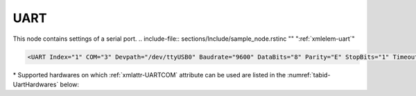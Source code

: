 
.. _xmlelem-uart:

UART
^^^^

This node contains settings of a serial port.
.. include-file:: sections/Include/sample_node.rstinc "" ":ref:`xmlelem-uart`"

.. code-block:: none

   <UART Index="1" COM="3" Devpath="/dev/ttyUSB0" Baudrate="9600" DataBits="8" Parity="E" StopBits="1" Timeout="3" TxDelay="0.5" MaxTxDelay="4" MaxStations="5" Interface="RS232" CtrlRdTimer="0.5" Watchdog="0" Test="Echo" Name="COM1"/>


.. include-file:: sections/Include/table_attrs.rstinc "" "tabid-Uart" "UART attributes" ":spec: |C{0.14}|C{0.17}|C{0.1}|S{0.59}|"

   * :attr:	:xmlattr:`Index`
     :val:	|hwindexrange|
     :def:	n/a
     :desc:	Index is a unique identifier of the hardware node.
		It is used as a reference to link a communication protocol instance to this node.
		:inlinetip:`Indexes don't have to be in a sequential order.`

   * :attr:	:xmlattr:`COM`

		\*
     :val:	0...16
     :def:	n/a
     :desc:	Serial port number. 
		Number of the inbuilt serial port when running |leandcapp| on a supported hardware.
		Please refer to :numref:`tabid-UartHardwares` below for a list of currently supported hardwares.
		If you are running |leandcapp| on a hardware that is not supported or want to use a serial port other than inbuilt (e.g. USB to Serial adapter), please use :ref:`xmlattr-UARTCOM`\ ="0" and specify path of the UART device in :ref:`xmlattr-UARTDevpath` attribute.
		:ref:`xmlattr-UARTDevpath` attribute has higher priority and value of :ref:`xmlattr-UARTCOM` will be ignored if :ref:`xmlattr-UARTDevpath` is used.

   * :attr:	:xmlattr:`Devpath`
     :val:	Max 100 chars
     :def:	n/a
     :desc:	Path of the UART device in the |linuxos|.
		All serial ports can normally be found in '/dev' directory.
		On standard hardwares inbuilt serial ports have names '/dev/ttyS0'; '/dev/ttyS1' and USB to Serial adapter ports '/dev/ttyUSB0'; '/dev/ttyUSB0'; etc
		:inlineimportant:`Attribute is case sensitive, observe the case of path when specifying.`
		:inlinetip:`Attribute is optional, path of the UART device will be resolved automatically from` :ref:`xmlattr-UARTCOM` \ :inlinetip:`number, if omitted.`

   * :attr:	:xmlattr:`Baudrate`
     :val:	300...115200bps
     :def:	115200
     :desc:	UART baudrate, currently supported values 300; 600; 1200; 2400; 4800; 9600; 19200; 38400; 57600 and 115200 bits per second.

   * :attr:	:xmlattr:`DataBits`
     :val:	7 or 8
     :def:	8 bits
     :desc:	UART data bit count 7 or 8.
		:inlinetip:`Attribute is optional and doesn't have to be included in configuration, default value will be used if omitted.`

   * :attr:	:xmlattr:`Parity`
     :val:	N; E or O
     :def:	Even
     :desc:	UART parity, currently supported N = None; E = Even; O = Odd

   * :attr:	:xmlattr:`StopBits`
     :val:	1 or 2
     :def:	1 bit
     :desc:	UART stop bit count 1 or 2.
		:inlinetip:`Attribute is optional and doesn't have to be included in configuration, default value will be used if omitted.`

.. include-file:: sections/Include/chan_Timeout.rstinc "" "n/a" ""

   * :attr:	:xmlattr:`TxDelay`
     :val:	0.00001...42949
     :def:	n/a
     :desc:	Transmit delay in seconds. Time interval in seconds between received and sent message.
		:inlinetip:`Attribute is optional and doesn't have to be included in configuration, default value will be calculated based on a configured baudrate. The default value is calculated as 'TxDelay = 44 / baudrate' e.g. for a baudrate of 9600 the TxDelay is 4.583msec.`

   * :attr:	:xmlattr:`MaxTxDelay`
     :val:	0 or 0.1...42949
     :def:	0
     :desc:	Dynamic (maximal) transmit delay in seconds.
		Time interval in seconds between received and sent message in case serial port is used to communicate to only one outstation.
		Transmit delay is automatically adjusted depending on a number of outstations being communicated to via the serial port.
		Disabled stations are excluded from dynamic transmit delay calculation.
		Default value 0 disables dynamic transmit delay feature and :ref:`xmlattr-UARTTxDelay` value is used.
		:inlinetip:`Attribute is optional and doesn't have to be included in configuration,` :ref:`xmlattr-UARTTxDelay` \ :inlinetip:`value value will be used if omitted.`

   * :attr:	:xmlattr:`MaxStations`
     :val:	1...64
     :def:	8
     :desc:	Maximal number of stations for a dynamic transmit delay.
		If a number of outstations exceed the configured value, automatic transmit delay adjustment is disabled and :ref:`xmlattr-UARTTxDelay` value is used.
		Disabled stations are excluded from dynamic transmit delay calculation.
		:inlinetip:`Attribute is optional and doesn't have to be included in configuration, default value will be used if omitted.`

   * :attr:	:xmlattr:`Interface`
     :val:	| RS232
		| RS485
		| RS422
     :def:	RS232
     :desc:	Type of physical interface. Only applies if hardware supports UART interface selection by software.
		:inlinetip:`Attribute is optional and doesn't have to be included in configuration, default value RS232 will be used if omitted.`

   * :attr:	:xmlattr:`CtrlRdTimer`
     :val:	0 or 0.00001...42949
     :def:	0 sec
     :desc:	UART control line (e.g. DSR, RI pin) reading interval in seconds.
		UART control lines must be stable for at least 8 consequtive read cycles at a configured interval before state change is reported.
		Default value 0 disables UART control line reading.
		:inlinetip:`Attribute is optional and doesn't have to be included in configuration, default value will be used if omitted.`

.. include-file:: sections/Include/hidden_CtrlRdDebounce.rstinc "internal"

   * :attr:	:xmlattr:`Watchdog`
     :val:	0 or 5...65535
     :def:	0 min
     :desc:	UART watchdog timer in minutes. System will reboot if this UART hasn't received anything within a configured number of minutes.
		Default value 0 disables watchdog.
		:inlinetip:`Attribute is optional and doesn't have to be included in configuration, default value will be used if omitted.`

   * :attr:	:xmlattr:`Test`
     :val:	Echo
     :def:	n/a
     :desc:	Attribute enables port testing mode.
		UART will echo any data received if this attribute is used.
		There is no need to disable communication protocol or supervision instances linked to UART when testing.
		Any testing data received will also be recorded to a communication logfile, if logging is enabled for this hardware node.
		:inlineimportant:`Attribute must not be used if not required, there is no default value.`

.. include-file:: sections/Include/Name.rstinc ""

\* Supported hardwares on which :ref:`xmlattr-UARTCOM` attribute can be used are listed in the :numref:`tabid-UartHardwares` below:

.. field-list-table:: Supported hardwares and serial port numbers
   :class: table table-condensed table-bordered table-left table-center-all
   :name: tabid-UartHardwares
   :header-rows: 1
   :spec: |C{0.14}|C{0.11}|C{0.11}|C{0.11}|C{0.11}|C{0.11}|C{0.11}|C{0.11}|C{0.11}|

   * :hw,11:	Hardware
     :com1,11:	:ref:`xmlattr-UARTCOM` = 1
     :com2,11:	:ref:`xmlattr-UARTCOM` = 2
     :com3,11:	:ref:`xmlattr-UARTCOM` = 3
     :com4,11:	:ref:`xmlattr-UARTCOM` = 4
     :com5,11:	:ref:`xmlattr-UARTCOM` = 5
     :com6,11:	:ref:`xmlattr-UARTCOM` = 6
     :com7,11:	:ref:`xmlattr-UARTCOM` = 7
     :com8,11:	:ref:`xmlattr-UARTCOM` = 8

   * :hw:	UNO-1150G (LEANDC-2/3(4))
     :com1:	/dev/ttyS0
     :com2:	/dev/ttyAP0
     :com3:	/dev/ttyAP1
     :com4:	/dev/ttyS1 (LEANDC-2/4 only)
     :com5:	n/a
     :com6:	n/a
     :com7:	n/a
     :com8:	n/a

   * :hw:	ARK-3202F (LEANDC-2/5)
     :com1:	/dev/ttyS0
     :com2:	/dev/ttyS1
     :com3:	variable
     :com4:	variable
     :com5:	variable
     :com6:	n/a
     :com7:	n/a
     :com8:	n/a

   * :hw:	LEIODC-x
     :com1:	/dev/ttyAPP0
     :com2:	/dev/ttyAPP1
     :com3:	/dev/ttyAPP2
     :com4:	/dev/ttyAPP3 (internal)
     :com5:	n/a
     :com6:	n/a
     :com7:	n/a
     :com8:	n/a

   * :hw:	ARK-2120F (LEANDC-3/6)
     :com1:	/dev/ttyS0
     :com2:	/dev/ttyS1
     :com3:	variable
     :com4:	variable
     :com5:	variable
     :com6:	variable
     :com7:	n/a
     :com8:	n/a

   * :hw:	ARK-3360F
     :com1:	/dev/ttyS0
     :com2:	/dev/ttyS1
     :com3:	variable
     :com4:	variable
     :com5:	variable
     :com6:	variable
     :com7:	n/a
     :com8:	n/a

   * :hw:	UNO-2484F (LEANDC-4/8)
     :com1:	/dev/ttyS0
     :com2:	/dev/ttyS1
     :com3:	/dev/ttyS2
     :com4:	/dev/ttyS3
     :com5:	/dev/ttyS4
     :com6:	/dev/ttyS5
     :com7:	/dev/ttyS6
     :com8:	/dev/ttyS7

   * :hw:	UNO-1372G (LEANDC-4/4)
     :com1:	/dev/ttyS0
     :com2:	/dev/ttyS1
     :com3:	/dev/ttyS2
     :com4:	/dev/ttyS4
     :com5:	n/a
     :com6:	n/a
     :com7:	n/a
     :com8:	n/a

